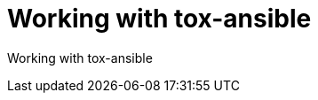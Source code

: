 ifdef::context[:parent-context-of-devtools-tox-ansible: {context}]

:_mod-docs-content-type: ASSEMBLY

ifndef::context[]
[id="devtools-tox-ansible"]
endif::[]
ifdef::context[]
[id="devtools-tox-ansible_{context}"]
endif::[]

= Working with tox-ansible

:context: devtools-tox-ansible

// You must move roles into collections if you want to use them in {PlatformNameShort}.

Working with tox-ansible

// include::devtools/proc-devtools-zzz.adoc[leveloffset=+1]

ifdef::parent-context-of-devtools-tox-ansible[:context: {parent-context-of-devtools-tox-ansible}]
ifndef::parent-context-of-devtools-tox-ansible[:!context:]

